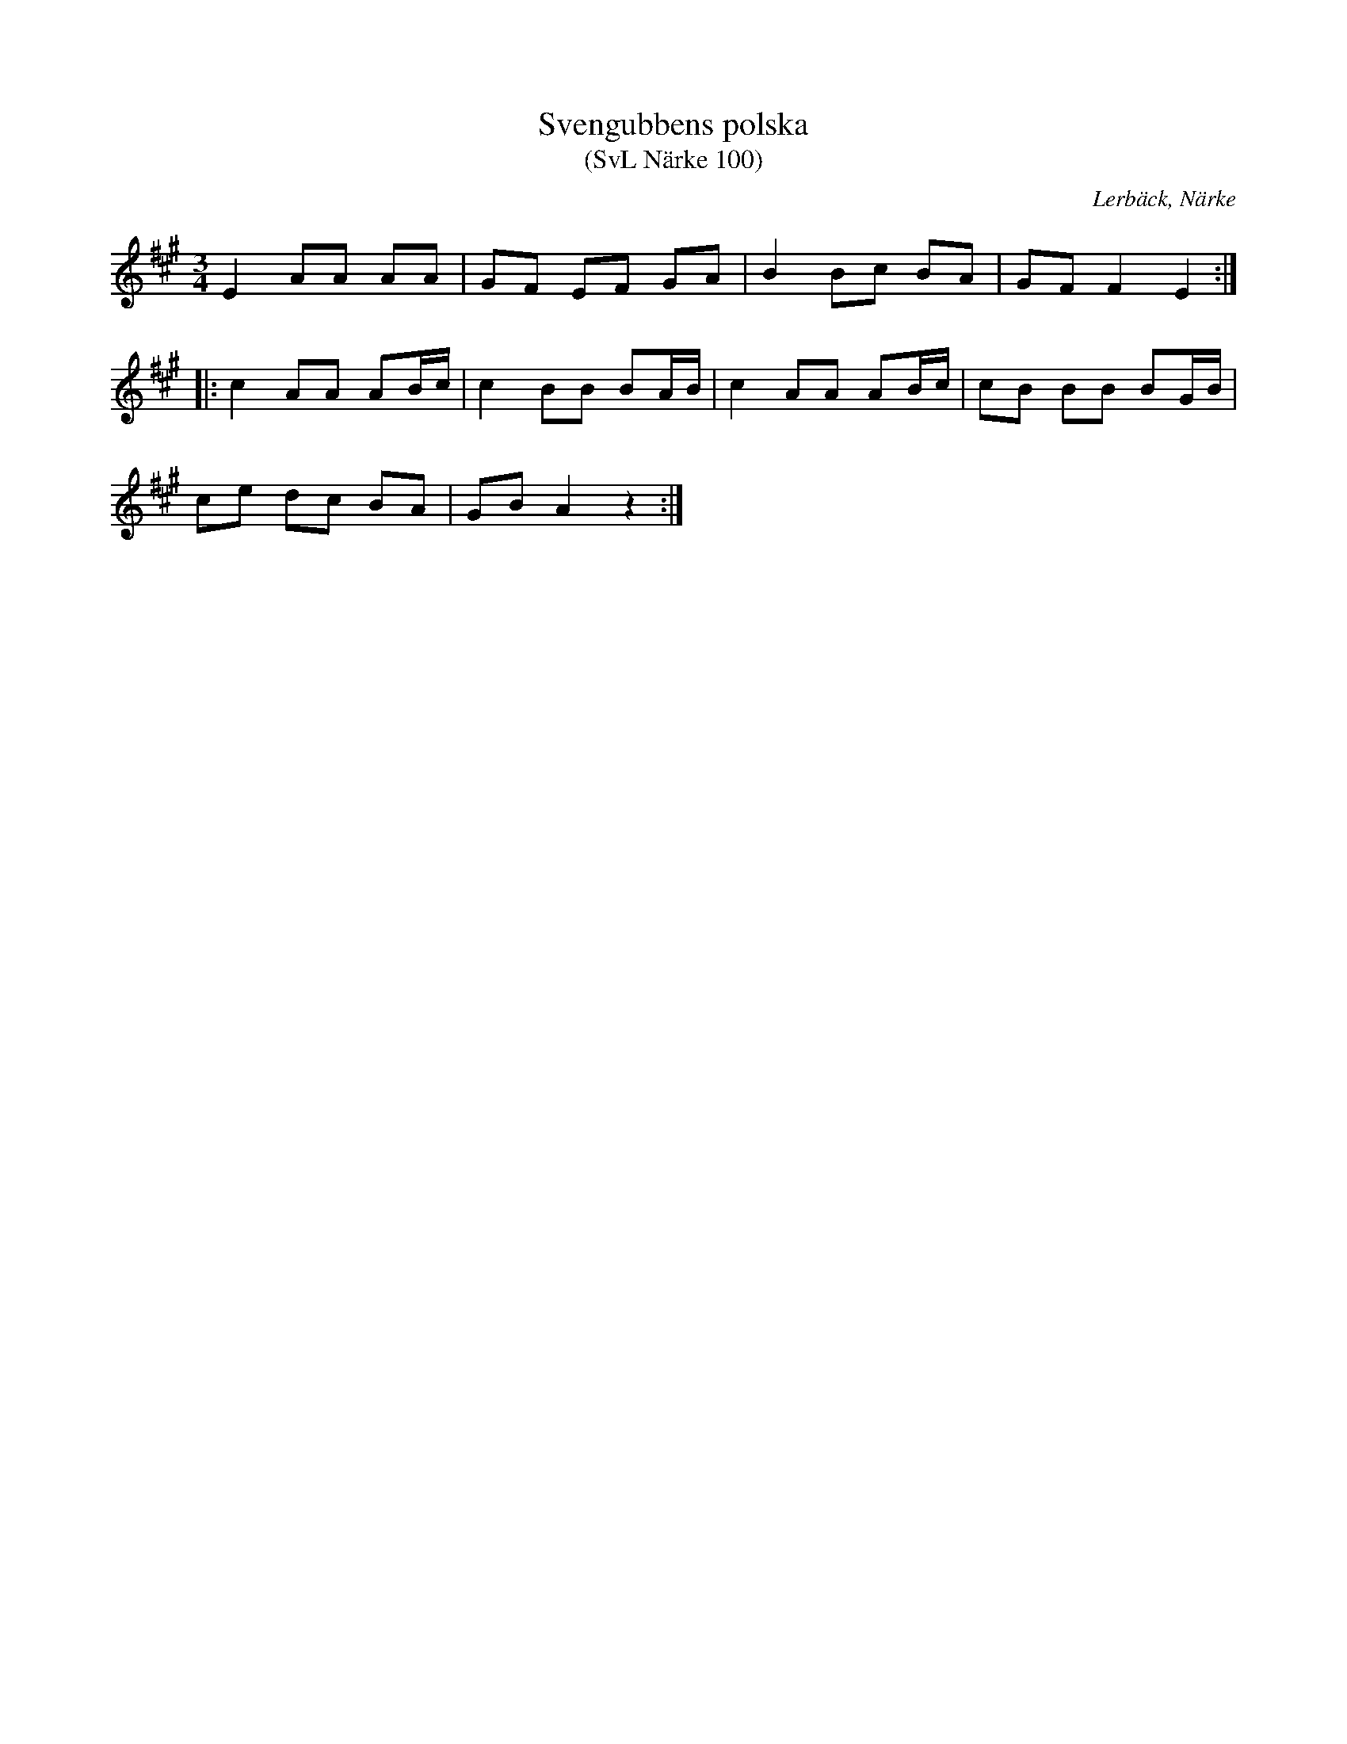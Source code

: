 %%abc-charset utf-8

X:100
T:Svengubbens polska
T:(SvL Närke 100)
O:Lerbäck, Närke
R:Polska
S:Carl Viktor Rulin
B:Svenska Låtar Närke
M:3/4
L:1/8
K:A
E2 AA AA|GF EF GA|B2 Bc BA|GF F2 E2:|
|:c2 AA AB/c/|c2BB BA/B/|c2 AA AB/c/|cB BB BG/B/|
ce dc BA|GB A2 z2:|

